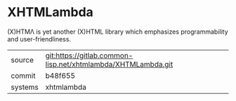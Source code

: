 * XHTMLambda

(X)HTMΛ is yet another (X)HTML library which emphasizes programmability and user-friendliness.


|---------+--------------------------------------------------------------|
| source  | git:https://gitlab.common-lisp.net/xhtmlambda/XHTMLambda.git |
| commit  | b48f655                                                      |
| systems | xhtmlambda                                                   |
|---------+--------------------------------------------------------------|
